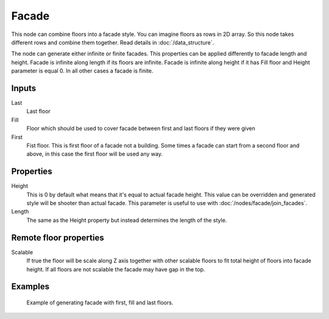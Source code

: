 ======
Facade
======

This node can combine floors into a facade style. You can imagine floors as rows
in 2D array. So this node takes different rows and combine them together.
Read details in :doc:`/data_structure`.

The node can generate either infinite or finite facades. This properties can be
applied differently to facade length and height. Facade is infinite along length
if its floors are infinite. Facade is infinite along height if it has Fill
floor and Height parameter is equal 0. In all other cases a facade is finite.

Inputs
------

Last
  Last floor

Fill
  Floor which should be used to cover facade between first and last floors if
  they were given

First
  Fist floor. This is first floor of a facade not a building. Some times a
  facade can start from a second floor and above, in this case the first floor
  will be used any way.

Properties
----------

Height
  This is 0 by default what means that it's equal to actual facade height.
  This value can be overridden and generated style will be shooter than actual
  facade. This parameter is useful to use with :doc:`/nodes/facade/join_facades`.

Length
  The same as the Height property but instead determines the length of the 
  style.

Remote floor properties
-----------------------

Scalable
  If true the floor will be scale along Z axis together with other scalable
  floors to fit total height of floors into facade height. If all floors are
  not scalable the facade may have gap in the top.

Examples
--------

.. figure:: /images/nodes/Floor.*
   :width: 700 px

   Example of generating facade with first, fill and last floors.